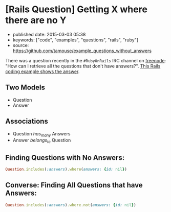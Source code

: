 * [Rails Question] Getting X where there are no Y
  :PROPERTIES:
  :CUSTOM_ID: rails-question-getting-x-where-there-are-no-y
  :END:

- published date: 2015-03-03 05:38
- keywords: ["code", "examples", "questions", "rails", "ruby"]
- source: https://github.com/tamouse/example_questions_without_answers

There was a question recently in the =#RubyOnRails= IRC channel on [[http://www.freenode.net][freenode]]: "How can I retrieve all the questions that don't have answers?". [[file:%7B%7B%20page.source%20%7D%7D][This Rails coding example shows the answer]].

** Two Models
   :PROPERTIES:
   :CUSTOM_ID: two-models
   :END:

- Question
- Answer

** Associations
   :PROPERTIES:
   :CUSTOM_ID: associations
   :END:

- Question /has_many/ Answers
- Answer /belongs_to/ Question

** Finding Questions with No Answers:
   :PROPERTIES:
   :CUSTOM_ID: finding-questions-with-no-answers
   :END:

#+BEGIN_SRC ruby
    Question.includes(:answers).where(answers: {id: nil})
#+END_SRC

** Converse: Finding All Questions that have Answers:
   :PROPERTIES:
   :CUSTOM_ID: converse-finding-all-questions-that-have-answers
   :END:

#+BEGIN_SRC ruby
    Question.includes(:answers).where.not(answers: {id: nil})
#+END_SRC
